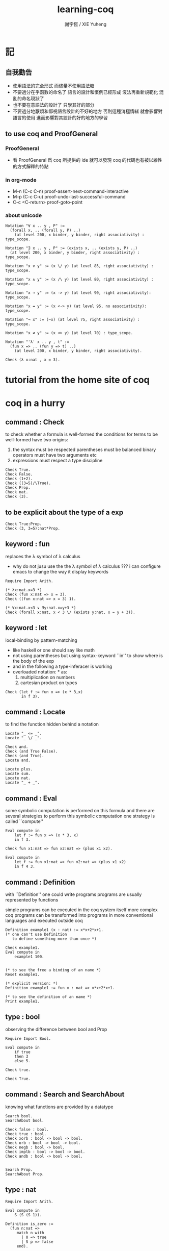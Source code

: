 #+TITLE:  learning-coq
#+AUTHOR: 謝宇恆 / XIE Yuheng
#+EMAIL:  xyheme@gmail.com


* 記
** 自我勸告
   * 使用語法的完全形式
     而儘量不使用語法糖
   * 不要過分在乎函數的命名了
     語言的設計和慣例已經形成
     沒法再重新規範化
     混亂的命名現狀了
   * 也不要在意語法的設計了
     只學其好的部分
   * 不要過分地厭煩和鄙視語言設計的不好的地方
     否則這種消極情緒
     就會影響對語言的使用
     進而影響對其設計的好的地方的學習
** to use coq and ProofGeneral
*** ProofGeneral
    * 看 ProofGeneral 爲 coq 所提供的 ide
      就可以發現
      coq 的代碼也有被以線性的方式解釋的特點
*** in org-mode
    * M-n
      (C-c C-n)
      proof-assert-next-command-interactive
    * M-p
      (C-c C-u)
      proof-undo-last-successful-command
    * C-c <C-return>
      proof-goto-point
*** about unicode
    #+begin_src coq
    Notation "∀ x .. y , P" :=
      (forall x, .. (forall y, P) ..)
        (at level 200, x binder, y binder, right associativity) : type_scope.

    Notation "∃ x .. y , P" := (exists x, .. (exists y, P) ..)
      (at level 200, x binder, y binder, right associativity) : type_scope.

    Notation "x ∨ y" := (x \/ y) (at level 85, right associativity) : type_scope.

    Notation "x ∧ y" := (x /\ y) (at level 80, right associativity) : type_scope.

    Notation "x → y" := (x -> y) (at level 90, right associativity): type_scope.

    Notation "x ↔ y" := (x <-> y) (at level 95, no associativity): type_scope.

    Notation "¬ x" := (~x) (at level 75, right associativity) : type_scope.

    Notation "x ≠ y" := (x <> y) (at level 70) : type_scope.

    Notation "'λ' x .. y , t" :=
      (fun x => .. (fun y => t) ..)
        (at level 200, x binder, y binder, right associativity).

    Check (λ x:nat , x = 3).
    #+end_src
* tutorial from the home site of coq
* coq in a hurry
** command : Check
   to check whether a formula is well-formed
   the conditions for terms to be well-formed have two origins:
   1. the syntax must be respected
      parentheses must be balanced
      binary operators must have two arguments
      etc
   2. expressions must respect a type discipline
   #+begin_src coq
   Check True.
   Check False.
   Check (1+2).
   Check ((3=5)/\True).
   Check Prop.
   Check nat.
   Check (3).
   #+end_src
** to be explicit about the type of a exp
   #+begin_src coq
   Check True:Prop.
   Check (3, 3=5):nat*Prop.
   #+end_src
** keyword : fun
   replaces the λ symbol of λ calculus
   + why do not jusu use the the λ symbol of λ calculus ???
     i can configure emacs to change the way
     it display keywords
   #+begin_src coq
   Require Import Arith.

   (* λx:nat.x=3 *)
   Check (fun x:nat => x = 3).
   Check ((fun x:nat => x = 3) 1).

   (* ∀x:nat.x<3 ∨ ∃y:nat.x=y+3 *)
   Check (forall x:nat, x < 3 \/ (exists y:nat, x = y + 3)).
   #+end_src
** keyword : let
   local-binding by pattern-matching
   + like haskell
     or one should say
     like math
   + not using parentheses
     but using syntax-keyword ``in'' to show
     where is the body of the exp
   + and in the following a type-inferacer is working
   + overloaded notation: * as:
     1) multiplication on numbers
     2) cartesian product on types
   #+begin_src coq
   Check (let f := fun x => (x * 3,x)
          in f 3).
   #+end_src
** command : Locate
   to find the function hidden behind a notation
   #+begin_src coq
   Locate "_ <= _".
   Locate "_ \/ _".

   Check and.
   Check (and True False).
   Check (and True).
   Locate and.

   Locate plus.
   Locate sum.
   Locate nat.
   Locate "_ + _".
   #+end_src
** command : Eval
   some symbolic computation is performed on this formula
   and there are several strategies to perform this symbolic computation
   one strategy is called ``compute''
   #+begin_src coq
   Eval compute in
       let f := fun x => (x * 3, x)
       in f 3.

   Check fun x1:nat => fun x2:nat => (plus x1 x2).

   Eval compute in
       let f := fun x1:nat => fun x2:nat => (plus x1 x2)
       in f 4 3.
   #+end_src
** command : Definition
   with ``Definition'' one could write programs
   programs are usually represented by functions

   simple programs can be executed in the coq system itself
   more complex coq programs can be transformed into programs
   in more conventional languages and executed outside coq


   #+begin_src coq
   Definition example1 (x : nat) := x*x+2*x+1.
   (* one can't use Definition
      to define something more than once *)

   Check example1.
   Eval compute in
       example1 100.


   (* to see the free a binding of an name *)
   Reset example1.

   (* explicit version: *)
   Definition example1 := fun x : nat => x*x+2*x+1.

   (* to see the definition of an name *)
   Print example1.
   #+end_src
** type : bool
   observing the difference between bool and Prop
   #+begin_src coq
   Require Import Bool.

   Eval compute in
       if true
       then 3
       else 5.

   Check true.

   Check True.
   #+end_src
** command : Search and SearchAbout
   knowing what functions are provided by a datatype
   #+begin_src coq
   Search bool.
   SearchAbout bool.

   Check false : bool.
   Check true : bool.
   Check xorb : bool -> bool -> bool.
   Check orb : bool -> bool -> bool.
   Check negb : bool -> bool.
   Check implb : bool -> bool -> bool.
   Check andb : bool -> bool -> bool.


   Search Prop.
   SearchAbout Prop.
   #+end_src
** type : nat
   #+begin_src coq
   Require Import Arith.

   Eval compute in
       S (S (S 1)).

   Definition is_zero :=
     (fun n:nat =>
        match n with
          | 0 => true
          | S p => false
        end).

   Eval compute in
       is_zero 1.

   Eval compute in
       is_zero 0.

   Definition nat_sub1 :=
     fun n:nat =>
       (match n with
          | 0 => 0
          | S p => p
        end).

   Eval compute in
       nat_sub1 1.

   Eval compute in
       nat_sub1 0.

   Print pred.
   #+end_src
** command : Fixpoint
   is it means that the recursion is implemented by ``Y''???
   >< but way one can't use ``Fixpoint'' as ``Definition'' ???
   #+begin_src coq
   Fixpoint sum_n n :=
     match n with
       | 0 => 0
       | S p => p + sum_n p
     end.

   Fixpoint sum_n2 n s :=
     match n with
       | 0 => s
       | S p => sum_n2 p (p + s)
     end.

   Eval compute in
       sum_n2 100 0.

   Eval compute in
       sum_n2 100 0.


   Fixpoint evenb n :=
     match n with
       | 0 => true
       | 1 => false
       | S (S p) => evenb p
     end.

   Eval compute in
       evenb 100.

   Eval compute in
       evenb 101.
   #+end_src
   structural-recursion-constraint:
   the recursive call can only be made
   on a subterm of the initial argument
   it can't ensure that every computation terminates at all
   so this kind of funking constraint is always bad for user
** type : list
   list of data must be of the same type
   #+begin_src coq
   Require Import List.


   Check 1::2::3::nil.

   Check nil.
   (* have no type *)

   Check (nil : list nat).

   Eval compute in
       map (fun x => x + 3) (1::3::2::nil).

   Eval compute in
       map S (1::22::3::nil).

   Eval compute in
       let l := (1::2::3::nil)
       in l ++ map (fun x => x + 3) l.


   Fixpoint evenb n :=
     match n with
       | 0 => true
       | 1 => false
       | S (S p) => evenb p
     end.

   Definition head_evb :=
     fun l =>
       match l with
         | nil => false
         | a::tl => evenb a
       end.

   Eval compute in
       head_evb (2::1::nil).

   Fixpoint sum_list l :=
     match l with
       | nil => 0
       | n::tl => n + sum_list tl
     end.

   Eval compute in
       sum_list (2::1::nil).

   Fixpoint 大于等于 n1 n2 :=
     match n1 with
       | 0 => match n2 with
           | 0 => true
           | S k2 => false
         end
       | S k1 =>
         match n2 with
           | 0 => true
           | S k2 => 大于等于 k1 k2
         end
       end.


   Fixpoint insert n l :=
     match l with
       | nil => n::nil
       | a::tl => if 大于等于 a n
                  then n::l
                  else a::insert n tl
     end.
   Fixpoint sort l :=
     match l with
       | nil => nil
       | a::tl => insert a (sort tl)
     end.

   Eval compute in
       sort (1::4::3::22::5::16::7::nil).

   Fixpoint is_sorted l :=
     match l with
       | nil => true
       | a::nil => true
       | a1::a2::nil => 大于等于 a2 a1
       | a1::a2::tail => if 大于等于 a2 a1
                         then
                           match l with
                             | nil => true
                             | a1::tail => is_sorted tail
                           end
                         else false
     end.
   Eval compute in
       is_sorted (1::2::3::nil).
   Eval compute in
       is_sorted (1::4::3::nil).
   #+end_src
** propositions and proofs
   the semantices of x:A
   1. x is proof of logical formula A
   2. x is of the type A
** command : Search and SearchPattern
   to find already existing proofs of facts
   its argument should always be an identifier

   some axiom joint of the directed-graph
   #+begin_src coq
   Search True.

   (* Search le. *)

   (* SearchPattern (_ + _ <= _ + _). *)

   (* SearchRewrite (_ + (_ - _)). *)

   SearchAbout True.
   #+end_src
** command : Theorem and Lemma
*** note
    *curry–howard isomorphism*
    *propositions-as-types*

    这是通过语法的相似性而被发现的
    当发现语法相似的时候就是应该融合形式语言的时候
    尽管语义不同

    Qed. quod erat demonstrandum
    w.z.b.w. was zu beweisen war

    A -> B == ¬A ∨ B
*** tactics是写在Proof.于Qed.之间的context&conclusion-processing function
    每个tactics只能处理某些特定patten的context&conclusion
**** goal == context&conclusion
     so one can say ``goal-processing function''

     it looks like:
     <context>
     =======================
     <conclusion>
     + >< 其中<context>是前面证明过的定理和局部的假设 ???

     and initially it is:
     <>
     =======================
     <statements>

     就下面的在一般数学文本中出现的对推理规则的表达而言
     Γ,x:σ ͱ M:τ
     ------------------- (->introduction)
     Γ ͱ (λx.M):(σ->τ)
     coq中的双横线``=============''对应于这里的``ͱ''
     而这里的单横线``-------------''对应于coq中的``tactics''
     可以看出在一般数学文本中
     语义上``ͱ''与``-------------''是相似的
     只不过它们的层次不同
**** 被处理的context&conclusion作为数据结构是什么样的?
     即是问context&conclusion和context&conclusion之间的关系是什么
     这些关系是如何实现的
     有向图吗 ???
     其实就是被隐蔽起来的有向图处理
     onescontext&conclusion是有向图的节点
     tactics用来指明在回溯过程中下一步往那个方向走
**** tactics for the basic logical connectives
***** intros h1 h2 ...
      introduce
      用来处理conclusion中的
      1) 全称量词(universal quantification)
         + 量词后面的是约束变元 所以可以随便用什么名字
      2) 蕴含式的假设(implication)
      3) 否定式
      把表达式引入context的同时消减了conclusion中的东西
      即从conclusion中提取出可以在局部假设成立得到假设
      intros后面跟标示符用来给提取出来的局部成立的假设命名
      #+begin_src coq
      Lemma example2 : forall a b : Prop, a /\ b -> b /\ a.
      Proof.
        intros a b.
        intros H.
        split.
        destruct H as [H1 H2].
        exact H2.
        intuition.
        (* intuition as: *)
        (* destruct H as [H1 H2]. *)
        (* exact H1. *)
      Qed.
      #+end_src
***** destruct H as [H1 H2]
      用来处理context中的b /\ a
      这将会在一个goal中把H分开为两句
***** destruct H as [H1 | H2]
      用来处理context中的b \/ a中的
      这将会把一个goal分开为两个goal
      即是分情况证明
      #+begin_src coq
      Lemma example3 : forall A B, A \/ B -> B \/ A.
      Proof.
        intros A B H.
        destruct H as [H1 | H2].
        right.
        assumption.
        left.
        assumption.
      Qed.
      #+end_src
***** exact H
      simply expresses that we want to prove
      a statement that is present in the context
***** assumption
      to look for one hypothesis whose
      statement is the same as the conclusion
***** intuition
      automatic tactic
      让coq帮忙来完成一些步骤
***** apply
      用来处理context中的
      universal-quantification with implication:
      #+begin_src coq
      Theorem kkk
              forall x1 x2 x3 ,
                (P1 x1 x2 x3 ->
                 (P2 x1 x2 x3 ->
                  (P3 x1 x2 x3 ->
                   (P4 x1 x2 x3 -> C x1 x2 x3)))).
      #+end_src
      apply try to match
      <premise> -> <conclusion>
      with the pattern provided by a Theorem
      and try to form new goal accordingly:
      #+begin_src coq
      Theorem lll C a1 a2 a3.
      Proof.
        apply kkk.
        (* replaces the current goal with 4 goals *)
        (* whose statements are: *)
        (* A1 a1 a2 a3.  *)
        (* A2 a1 a2 a3.  *)
        (* A3 a1 a2 a3.  *)
        (* A4 a1 a2 a3.  *)
      ...
      #+end_src

      其实证明定理就像是在有向图中行走
      看能走到哪里就算证明到了哪里
      而当我证明了一个带有全称量词的定理的时候
      就相当于我熟悉了这个有向图中的某种模式的道路
      当我再次遇到这个种道路的时候
      我就可以直接到达道路的那一头
      而不用再一步一步地走了
      #+begin_src coq
      Check le_n.
      (* le_n: forall n : nat, n <= n *)
      Check le_S.
      (* le_S: forall n m : nat, n <= m -> n <= S m *)
      Lemma example4 : 3 <= 5.
      Proof.

        (* 下面apply处理context中的 *)
        (* universal-quantification with implication *)
        apply le_S.
        apply le_S.

        (* 下面apply处理context中的 *)
        (* universal-quantification without implication: *)
        (* 这时就有可能完成证明了 *)
        apply le_n.

      Qed.
      #+end_src

      transitivity theorem for the order
      ``less than or equal to'' on natural numbers
      #+begin_src coq
      Require Import Arith.

      Check le_trans.
      (* Lemma le_trans : forall n m p : nat, n <= m -> m <= p -> n <= p. *)

      Lemma example5_1 :  1 <= 2 -> 2 <= 3 -> 1 <= 3.
      Proof.
        apply le_trans.
      Qed.

      Lemma example5 : forall x y, x <= 10 -> 10 <= y -> x <= y.
      Proof.

        intros x y x10 y10.
        apply le_trans with (m := 10).
        (* 可以理解到如果没有with (m := 10)为什么就会失败 *)
        (* 因为apply想要利用定理le_trans给出sub-goal的时候 *)
        (* 会发现当把全称量词中的约束变元作为pattern-variable时 *)
        (* 有的pattern-variable(这里的m)没有绑定到任何值 *)

        (* 之后就简单了 *)

        (* 最精确的: *)
        (* exact x10. *)
        (* exact y10. *)

        (* 模糊一点 让coq帮忙查找: *)
        (* assumption. *)
        (* assumption. *)

        (* 最模糊的: *)
        intuition.
        intuition.

      Qed.
      #+end_src
***** rewrite
      many theorems have a conclusion that is an equality
      the most practical tactic to use these theorem is rewrite
      即rewrite是用来给证明等式的
      rewrite所使用的定理(rewrite-rule)
      pattern-matching被证定理的等号左边
      然后将被证的等式恒等变形为另一个等式
      #+begin_src coq
      Require Import Arith.

      Lemma example6 : forall x y, (x + y) * (x + y) = x*x + 2*x*y + y*y.
      Proof.

        intros x y.
        (* 约束变元的类型被推导出来了 *)
        (* 下面查一下(左)分配律的重写规则 *)
        SearchRewrite (_ * (_ + _)).
        rewrite mult_plus_distr_l.
        (* 下面查一下(右)分配律的重写规则 *)
        SearchRewrite ((_ + _) * _).

        (* rewrite mult_plus_distr_r. *)

        (* 可以用with来指定一个上面所查找到的的定理中的 *)
        (* 约束变元所应该在模式匹配中被绑定到的项 *)
        (* 否则coq会选择前面的一个 *)
        rewrite mult_plus_distr_r with (p:=y).
        rewrite mult_plus_distr_r.

        (* intuition在这里不能用 *)
        (* 看来它是专门处理一阶逻辑中的显然步骤的 *)

        (* 那么继续找加法结合律 *)
        SearchRewrite (_ + (_ + _)).
        (* plus_assoc: forall n m p : nat, n + (m + p) = n + m + p *)
        rewrite plus_assoc.

        (* 下面反着利用rewrite-rule *)
        (* 而匹配的还是被证明项的等号左边 *)
        rewrite <- plus_assoc with (n := x * x).

        (* next : commutativity for multiplication *)
        SearchPattern (?x * ?y = ?y * ?x).
        (* mult_comm: forall n m : nat, n * m = m * n *)
        rewrite mult_comm with (n:= y) (m:=x).

        (* 找定理的时候要小部分小部分地找 *)
        (* 汉语形成副词的方式是通过重复:小部分小部分地 *)
        SearchRewrite ((S _) * _).
        SearchRewrite (S _ * _).
        (* mult_succ_l: forall n m : nat, S n * m = n * m + m *)
        (* mult_1_l: forall n : nat, 1 * n = n *)


        (* using a tactic called pattern *)
        (* to limit the place where rewriting occurs *)
        pattern (x * y) at 1.
        rewrite <- mult_1_l.
        rewrite <- mult_succ_l.

        (* 然后是乘法结合律 *)
        SearchRewrite (_ * (_ * _)).
        rewrite mult_assoc.

        reflexivity.
        (* reflexivity用来引入基本等词 *)

      Qed.
      #+end_src
      上面的证法很笨很笨
      对等价关系所形成的表达式之间的无向路
      应该有更好的处理方式

      确实coq提供了ring这个函数
      >< 但是如何使用呢?
      下面的用法是不行的
      #+begin_src coq
      Lemma example6 : forall x y, (x + y) * (x + y) = x*x + 2*x*y + y*y.
      Require Import Ring.
      Proof.
        intros.
        ring.
      Qed.
      #+end_src
      #+begin_src coq
      Require Import Omega.
      Lemma omega_example :
        forall f x y, 0 < x ->
                 0 < f x ->
                 3 * f x <= 2 * y ->
                 f x <= y.
      Proof.
        intros.
        omega.
      Qed.
      #+end_src
** >< proving properties of programs on numbers
** >< proving properties of programs on lists
* software foundations
** 數據類型 與 函數語義
   * 一個數據類型被理解爲表達式的集合
     用 Inductive 來遞歸定義新的表達式的集合
   * 用 expression-rewriting
     來理解 function-application
   * 用 pattern-match 定義函數
   * 把 symbol 到 function 的綁定
     理解爲
     symbol 到 rewrite-rule [轉寫規則] 的綁定
     只有當 symbol 在表達式中以 "完全作用形式" 出現時
     所綁定的 rewrite-rule 才有可能被使用
     對 rewrite-rule 的執行
     由 simpl 來指示 [多步 rewrite]
   * 非平凡的構造子
     [非零元函數]
     可以被理解爲
     不對應任何轉寫規則的表達式
     當這種表達式以 "完全形式" 出現時
     沒有任何相關的轉寫
     這種表達式被理解爲是用來編碼數據的結構
     說表達式的結構能夠被反映在模式匹配中
     就是說這種結構在模式匹配 能夠被作爲模式
   * 默認地
     多元函數被完全的一元化 即 curry
     [用箭頭來編碼函數類型的類型系統都是如此
     其實
     使用等待缺口被補全的參數列表
     來編碼函數的類型就行了]
   * 每個可以在表達式中出現的 symbol 一定都對應於一個類型
   * 表達式的結構
     還有 表達式的基本等詞
     [這當然也就包含了 symbol 的基本等詞]
     都首先體現在模式匹配中
   * 對於函數
     其所對應的具體的轉寫規則
     是首先需要瞭解的
   * 對於數據類型
     那些 symbol 作爲它的構造子
     是首先需要瞭解的
** 證明論
   * 可以理解爲
     利用
     表達式的基本等詞
     還有
     表達式之間的關係
     [能夠被用戶動態引入的]
     來作證明
   * 最簡單的證明就是
     用表達式的基本等詞
     來對兩個表達式的相等關係作以肯定
   * keyword
     [Example] [Theorem] [Lemma] [Fact] [Remark]
     只是名稱不同而已
     語義相同
   * tactic
     [intros]
     [simpl]
     [reflexivity]
   * a tactic is a command
     that is used between [Proof] and [Qed]
     to tell Coq
     how it should check the correctness
     of some claim (on expressions) we are making
   * 每個定理都以表達式的基本等詞爲基礎
     來形成表達式之間的更複雜的關係
     需要知道的是
     有那些方法可以用來從簡單來構架複雜
     於構建關係相平行地
     對更複雜關係的證明也變複雜了
     每個 可以用來從簡單來構架複雜 的方法
     都對應一個 證明方法
   * intros 其實是在臨時給符號以類型
     或者給 兩個符號以相等關係
     兩個符號有相等關係之後
     就能用來 rewrite 了
   * 如果前面證明的是一個等式
     那麼在後面就可以利用這個等式來作 rewrite 了
** bool
   #+begin_src coq :tangle bool.v
   Inductive bool : Type
     :=
     | true  : bool
     | false : bool.


   Definition negb
              (b : bool) : bool
     :=
       match b with
         | true  => false
         | false => true
       end.


   Definition andb
              (b1 : bool)
              (b2 : bool) : bool
     :=
       match b1 with
         | true => b2
         | false => false
       end.


   Definition orb
              (b1 : bool)
              (b2 : bool) : bool
     :=
       match b1 with
         | true => true
         | false => b2
       end.
   #+end_src
** nat
   #+begin_src coq :tangle nat.v
   Require Export bool.


   Inductive nat : Type
     :=
     | O : nat
     | S : nat -> nat.


   Fixpoint beq_nat
            (n : nat)
            (m : nat) : bool
     :=
       match n, m with
         | O   , O    => true
         | O   , S m' => false
         | S n', O    => false
         | S n', S m' => beq_nat n' m'
       end.

   Fixpoint ble_nat
            (n : nat)
            (m : nat) : bool
     :=
       match n, m with
         | O   , _    => true
         | S n', O    => false
         | S n', S m' => ble_nat n' m'
       end.


   Fixpoint evenb
            (n : nat) : bool
     :=
       match n with
         | O           =>  true
         | (S O)       =>  false
         | (S (S n'))  =>  (evenb n')
       end.


   Definition oddb
              (n : nat) : bool
     :=
       (negb (evenb n)).


   Definition pred
              (n : nat) : nat
     :=
       match n with
         | O  =>  O
         | (S n')  =>  n'
       end.


   Fixpoint plus
            (n : nat)
            (m : nat) : nat
     :=
       match n with
         | O       =>  m
         | (S n')  =>  (S (plus n' m))
       end.


   Fixpoint mult
            (n : nat)
            (m : nat) : nat
     :=
       match n with
         | O       =>  O
         | (S n')  =>  (plus m (mult n' m))
       end.


   Fixpoint minus
            (n : nat)
            (m : nat) : nat
     :=
       match n, m with
         | O , _   =>  O
         | _ , O   =>  n
         | (S n'), (S m')  =>  (minus n' m')
       end.


   Fixpoint exp
            (base  : nat)
            (power : nat) : nat
     :=
       match power with
         | O      =>  (S O)
         | (S p)  =>  (mult base (exp base p))
       end.


   Fixpoint factorial
            (n : nat) : nat
     :=
       match n with
         | O  =>  O
         | (S O)  =>  (S O)
         | (S n')  =>  (mult n (factorial n'))
       end.
   #+end_src
** simpl
   * 如上對 nat 的基本函數 的遞歸定義
     其定義中 並沒有展示出 對稱性 和 結合性
     這些運算運算律是需要在之後證明的
   * 何以至此
     能在定義中就展示其 對稱性 與 結合性 邪
   * 當使用自然數的不同的編碼方式時
     情況會不同
   #+begin_src coq :tangle simpl.v
   Require Export nat.


   Theorem plus_O_n :
     forall n : nat,
       (plus O n) = n.
   Proof.
     intros n.  destruct n as [ | n' ].
     (* n = O *)
     simpl.  reflexivity.
     (* n = S n' *)
     simpl.
     (* 從下面的證明可以看出
        在用基本等詞判斷表達式是否相等的時候
        表達式中是可以存在約束變元的
        注意每個約束變元也是有類型的 *)
     reflexivity.
   Qed.


   Theorem plus_n_O :
     forall n : nat,
       (plus n O) = n.
   Proof.
     intros n.  simpl.
     (* Doesn't do anything!
        so we can not just reflexivity *)
     destruct n as [ | n' ].
     simpl.
     reflexivity.
     (* 發現如果按上面的方式定義加法 就沒法證明這個定理 *)
   Abort.


   (* 注意 (plus 1 n) 與 (S n) 的語義差別 *)
   Theorem plus_1_l :
     forall n : nat,
       (plus (S O) n) = (S n).
   Proof.
     intros n.  simpl.  reflexivity.
   Qed.


   Theorem mult_O_l :
     forall n : nat,
       (mult O n) = O.
   Proof.
     intros n.  simpl.  reflexivity.
   Qed.
   #+end_src
** rewrite
   #+begin_src coq :tangle rewrite.v
   Require Export simpl.


   Theorem plus_id_example :
     forall n m : nat,
       n = m
       -> (plus n n) = (plus m m).
   Proof.
     intros n.
     intros m.

     (* move hypothesis into context *)
     intros h.

     (* rewrite the goal using hypothesis *)
     (* apply the rewrite from left to right *)
     (* from left of  n = m  to right of it *)
     rewrite -> h.
     (* from right to left is also ok *)
     (* from right of  n = m  to left of it *)
     rewrite <- h.

     reflexivity.
   Qed.


   Theorem plus_id_exercise :
     forall n m o : nat,
       n = m
       -> m = o
       -> (plus n m) = (plus m o).
   Proof.
     intros n m o.
     intros h1.
     intros h2.
     rewrite -> h1.
     rewrite <- h2.
     reflexivity.
   Qed.


   Theorem mult_O_plus :
     forall n m : nat,
       (mult (plus O n) m) = (mult n m).
   Proof.
     intros n m.
     rewrite -> plus_O_n.
     reflexivity.
   Qed.


   Theorem mult_S_1 :
     forall n m : nat,
       m = (S n)
       -> (mult m (plus (S O) n)) = (mult m m).
   Proof.
     intros n m.
     intros h.
     (* 類型就是命題
        h : m = S n
        即 h 屬 m = S n 類型
        所以 intros 對上面看似不同的對象的處理方式是一致的 *)
     rewrite -> plus_1_l.
     rewrite <- h.
     reflexivity.
   Qed.
   #+end_src
** destruct
   * coq 的設計失誤
     當使用 destruct 而形成了 subgoal
     並沒有對 subgoal 的命名機制
   #+begin_src coq :tangle destruct.v
   Require Export rewrite.


   Theorem plus_1_neq_O :
     forall n : nat,
       (beq_nat (plus n (S O)) O) = false.
   Proof.
     intros n.
     simpl.
     (* does nothing!
        the first argument to [+]
        is the unknown number [n]
        and the argument to [beq_nat]
        is the compound expression [n + 1]
        neither can be simplified
        這表明了
        simpl 是跟定義函數的時候
        匹配參數時的順序有關的
        simpl 每次之能處理一個參數 *)
     destruct n as [ | n'].
     (* The [destruct] tactic
        can be used with any inductively defined datatype

        [as] is used to
        bind subcases of the [destruct]
        to variables  *)
     simpl.
     reflexivity.
     simpl.
     reflexivity.
   Qed.

   (* negation is its own inverse *)
   Theorem negb_involutive :
     forall b : bool,
       (negb (negb b)) = b.
   Proof.
     intros b.
     destruct b.
     reflexivity.
     reflexivity.
   Qed.

   Theorem zero_nbeq_plus_1 :
     forall n : nat,
       (beq_nat O (plus n (S O))) = false.
   Proof.
     intros n.  destruct n as [ | n'].
     simpl.  reflexivity.
     simpl.  reflexivity.
   Qed.


   Theorem andb_eq_orb :
     forall (b c : bool),
       (andb b c = orb b c)
       -> b = c.
   Proof.
     intros b c.
     destruct b .
     destruct c.
     simpl.
     intros h.
     reflexivity.
     simpl.
     intros h.
     (* 每個表達式之間的等式都可以被用來作 rewrite
        即使是看似錯誤的 true = false *)
     rewrite <- h.
     reflexivity.
     destruct c.
     simpl .
     intros h.
     rewrite <- h.
     reflexivity.
     simpl.
     intros h.
     reflexivity.
   Qed.
   #+end_src
** induction
   * 其特點是 需要證明相等的兩個表達式中
     有約束變元是函數作用的參數
     1. 如果 函數的定義中 沒有匹配這個位置的參數
        那麼 可能就不需要歸納法
     2. 如果 函數的定義中 匹配了這個位置的參數
        那麼 可能就需要歸納法
     因爲
     如果 函數根本就沒有匹配某個約束變元
     那麼
     這個約束變元在表達式改寫中
     被改寫的方式 就是平凡的
     注意
     形式上 與 destruct 相比
     induction 向環境中多引入了一個條件
   #+begin_src coq :tangle induction.v
   Require Export destruct.


   Theorem plus_n_O :
     forall n : nat,
       (plus n O) = n.
   Proof.
     intros n. induction n as [ | n' ].
     (* n = 0 *)
     reflexivity.
     (* n = S n'. *)
     simpl. rewrite -> IHn'. reflexivity.
   Qed.


   Theorem minus_diag :
     forall n : nat,
       (minus n n) = O.
   Proof.
     intros n. induction n as [ | n'].
     (* n = 0 *)
     simpl. reflexivity.
     (* n = S n' *)
     simpl. rewrite -> IHn'. reflexivity.
   Qed.


   Theorem mult_O_r :
     forall n : nat,
       (mult n O) = O.
   Proof.
     intros n. induction n as [ | n' ].
     (* n = O *)
     simpl.  reflexivity.
     (* n = S n' *)
     simpl. rewrite -> IHn'.  reflexivity.
   Qed.


   Theorem plus_n_Sm :
     forall n m : nat,
       (S (plus n m)) = (plus n (S m)).
   Proof.
     intros n m.  induction n as  [ | n' ].
     (* n = O *)
     simpl.  reflexivity.
     (* n = S n' *)
     simpl.  rewrite -> IHn'.  reflexivity.
   Qed.


   Theorem plus_comm :
     forall n m : nat,
       (plus n m) = (plus m n).
   Proof.
     intros n m.
     induction n as [ | n' ].
     (* n = O *)
     rewrite -> plus_O_n.
     rewrite -> plus_n_O. reflexivity.
     (* n = S n' *)
     simpl.  rewrite -> IHn'.
     rewrite -> plus_n_Sm.
     reflexivity.
   Qed.


   Theorem plus_assoc :
     forall n m p : nat,
       (plus n (plus m p)) = (plus (plus n m) p).
   Proof.
     intros n m p.  induction n as [ | n' ].
     (* n = O *)
     simpl.  reflexivity.
     (* n = S n' *)
     simpl.  rewrite -> IHn'.
     reflexivity.
   Qed.


   Fixpoint double
            (n : nat) : nat
     :=
       match n with
         | O => O
         | S n' => S (S (double n'))
       end.


   Lemma double_plus :
     forall n : nat,
       (double n) = (plus n n) .
   Proof.
     intros n.  induction n as [ | n' ].
     (* n = O *)
     simpl.  reflexivity.
     (* n = S n' *)
     simpl.  rewrite -> IHn'.
     rewrite -> plus_n_Sm. reflexivity.
   Qed.
   #+end_src
** assert
   * coq 的設計失誤
     沒有方便的語法
     來指明某次 rewrite 作用的位置
   * 在 assert 中出現的局部變元
     並不是約束變元
     而是在局部環境中被引入了的
     使用它們時
     所能比配到的子表達式是更具體的
     這樣就能用通過使用 assert
     來補救上面的設計失誤
   * 可以發現
     對於有結合律和交換律的二元函數而言
     用前綴表達式或者後綴表達式時
     我們就難以觀察到
     應該使用那些運算律來對表達式進行變換
     可能因爲
     1. 我們不熟悉這些運算律
        在非中綴表達式中的樣子
     2. 中綴表達式對於體現這些運算律而言
        是本質重要的
   #+begin_src coq :tangle assert.v
   Require Export induction.


   Theorem mult_O_plus' :
     forall n m : nat,
       (mult (plus O n) m) = (mult n m).
   Proof.
     intros n m.

     assert (h: (plus O n) = n).
     reflexivity.

     rewrite -> h.  reflexivity.
   Qed.



   Theorem plus_rearrange :
     forall n m p q : nat,
       (plus (plus n m) (plus p q))
       = (plus (plus m n) (plus p q)).
   Proof.
     intros n m p q.

     rewrite -> plus_comm.
     (* doesn't work
        for coq rewrote the wrong plus *)
     rewrite -> plus_comm.

     assert (h: (plus n m) = (plus m n)).
     (* lemma *)
       rewrite -> plus_comm. reflexivity.

     rewrite -> h. reflexivity.
   Qed.



   Theorem plus_swap :
     forall n m p : nat,
       (plus n (plus m p))
       = (plus m (plus n p)).
   Proof.
     intros n m p.

     assert (l1 : (plus n (plus m p)) = (plus (plus n m) p)).
     rewrite -> plus_assoc. reflexivity.

     assert (l2 : (plus m (plus n p)) = (plus (plus m n) p)).
     rewrite -> plus_assoc. reflexivity.

     assert (l3 : (plus m n) =  (plus n m)).
     rewrite -> plus_comm. reflexivity.

     rewrite -> l1.
     rewrite -> l2.
     rewrite -> l3.
     reflexivity.
   Qed.



   Theorem left_mult_step_distribution :
     forall n m : nat,
       (plus m (mult m n)) = (mult m (S n)).
   Proof.
     intros n m.

     induction m as [ | m' ].

     (* m = O *)
     simpl.
     reflexivity.

     (* m = S m' *)
     simpl.
     rewrite ->  plus_swap.
     rewrite ->  IHm'.
     reflexivity.
   Qed.



   Theorem mult_comm :
     forall n m : nat,
       (mult n m) = (mult m n).
   Proof.
     intros n m.

     induction n as [ | n' ].
     (* n = O *)
     simpl.  rewrite -> mult_O_r.
     reflexivity.

     (* n = S n' *)
     simpl.
     rewrite -> IHn'.
     rewrite -> left_mult_step_distribution.
     reflexivity.
   Qed.



   Theorem evenb_n__oddb_Sn :
     forall n : nat,
       (evenb n) = (negb (evenb (S n))).
   Proof.
     intros n.

     induction n as [ | n' ].

     (* n = O *)
     simpl. reflexivity.

     (* n = S n' *)
     simpl.
   Abort.



   Theorem ble_nat_refl :
     forall n : nat,
       true = (ble_nat n n).
   Proof.
     intros n.
     induction n as [ | n' ].
     (* n = true *)
     simpl. reflexivity.
     (* n = S n' *)
     simpl.  rewrite <- IHn'. reflexivity.
   Qed.


   Theorem zero_nbeq_S :
     forall n : nat,
       (beq_nat O (S n)) = false.
   Proof.
     intros n.
     simpl. reflexivity.
   Qed.


   Theorem andb_false_r :
     forall b : bool,
       (andb b false) = false.
   Proof.
     intros b.
     destruct b as [ | ].
     (* b = true *)
     simpl. reflexivity.
     (* b = false *)
     simpl. reflexivity.
   Qed.

   Theorem plus_ble_compat_l :
     forall n m p : nat,
       (ble_nat n m) = true
       -> (ble_nat (plus p n) (plus p m)) = true.
   Proof.
     intros n m p.
     intros h.
     induction p as [ | p'].
     (* p = O *)
     simpl. rewrite -> h. reflexivity.
     (* p = S p' *)
     simpl. rewrite -> IHp'. reflexivity.
   Qed.


   Theorem S_nbeq_0 :
     forall n : nat,
       (beq_nat (S n) O) = false.
   Proof.
     intros n.
     simpl. reflexivity.
   Qed.


   Theorem mult_1_l :
     forall n : nat,
       (mult (S O) n) = n.
   Proof.
     intros n.
     simpl. rewrite -> plus_n_O. reflexivity.
   Qed.


   Theorem all3_spec :
     forall b c : bool,
       (orb
          (andb b c)
          (orb (negb b)
               (negb c)))
       = true.
   Proof.
     intros b c.
     destruct b as [ | ].
     destruct c as [ | ].
     (* b = true *)
     (* c = true *)
     simpl. reflexivity.
     (* c = false *)
     simpl. reflexivity.
     (* b = false *)
     simpl. reflexivity.
   Qed.


   Theorem mult_plus_distr_r :
     forall n m p : nat,
       (mult (plus n m) p)
       = (plus (mult n p) (mult m p)).
   Proof.
     intros n m p.
     induction n as [ | n' ].
     (* n = O *)
     simpl. reflexivity.
     (* n = S n' *)
     simpl.
     rewrite -> IHn'.
     rewrite -> plus_assoc.
     reflexivity.
   Qed.


   Theorem mult_assoc :
     forall n m p : nat,
       (mult n (mult m p))
       = (mult (mult n m) p).
   Proof.
     intros n m p.
     induction n as [ | n' ].
     (* n = O *)
     simpl. reflexivity.
     (* n = S n' *)
     simpl.
     rewrite -> mult_plus_distr_r.
     rewrite -> IHn'.
     reflexivity.
   Qed.


   Theorem beq_nat_refl :
     forall n : nat,
       true = (beq_nat n n).
   Proof.
     intros n.
     induction n as [ | n' ].
     (* n = O *)
     simpl. reflexivity.
     (* n = S n' *)
     simpl. rewrite -> IHn'. reflexivity.
   Qed.



   Theorem plus_swap' :
     forall n m p : nat,
       (plus n (plus m p))
       = (plus m (plus n p)).
   Proof.
     intros n m p.
     rewrite -> plus_assoc.
     rewrite -> plus_assoc.
     replace (plus n m) with (plus m n).
     reflexivity.
     rewrite -> plus_comm.
     reflexivity.
   Qed.
   #+end_src
** bin
   * 就是反過來的二進制編碼
     | 0 |   0 | Z       |
     | 1 |   1 | i Z     |
     | 2 |  10 | o i Z   |
     | 3 |  11 | i i Z   |
     | 4 | 100 | o o i Z |
     | 5 | 101 | i o i Z |
     | 6 | 110 | o i i Z |
     | 7 | 111 | i i i Z |
   #+begin_src coq
   Inductive bin : Type
     :=
     | Z : bin
     | o : bin -> bin
     | i : bin -> bin.
   #+end_src
** 關於什麼是證明
   * 作者對證明的認識
     強調了證明的主觀性
     但是
     我的以基本等詞爲基礎的理論
     將強調等詞的客觀性
   * 其實在我看來
     作者的證明主觀論
     是無法被接受的
   * 我可以理解
     作者之所以有這種強調
     是因爲他認識到了形式證明的不易讀性
     而我認爲
     這種不易讀性的本質
     來源於對等詞的錯誤認識
     即對等詞的使用的限制
     只要能夠在形式證明中以靈活的方式引入等詞
     那麼就能改變形式證明不易讀的狀況
* oberwolfach tutorial
